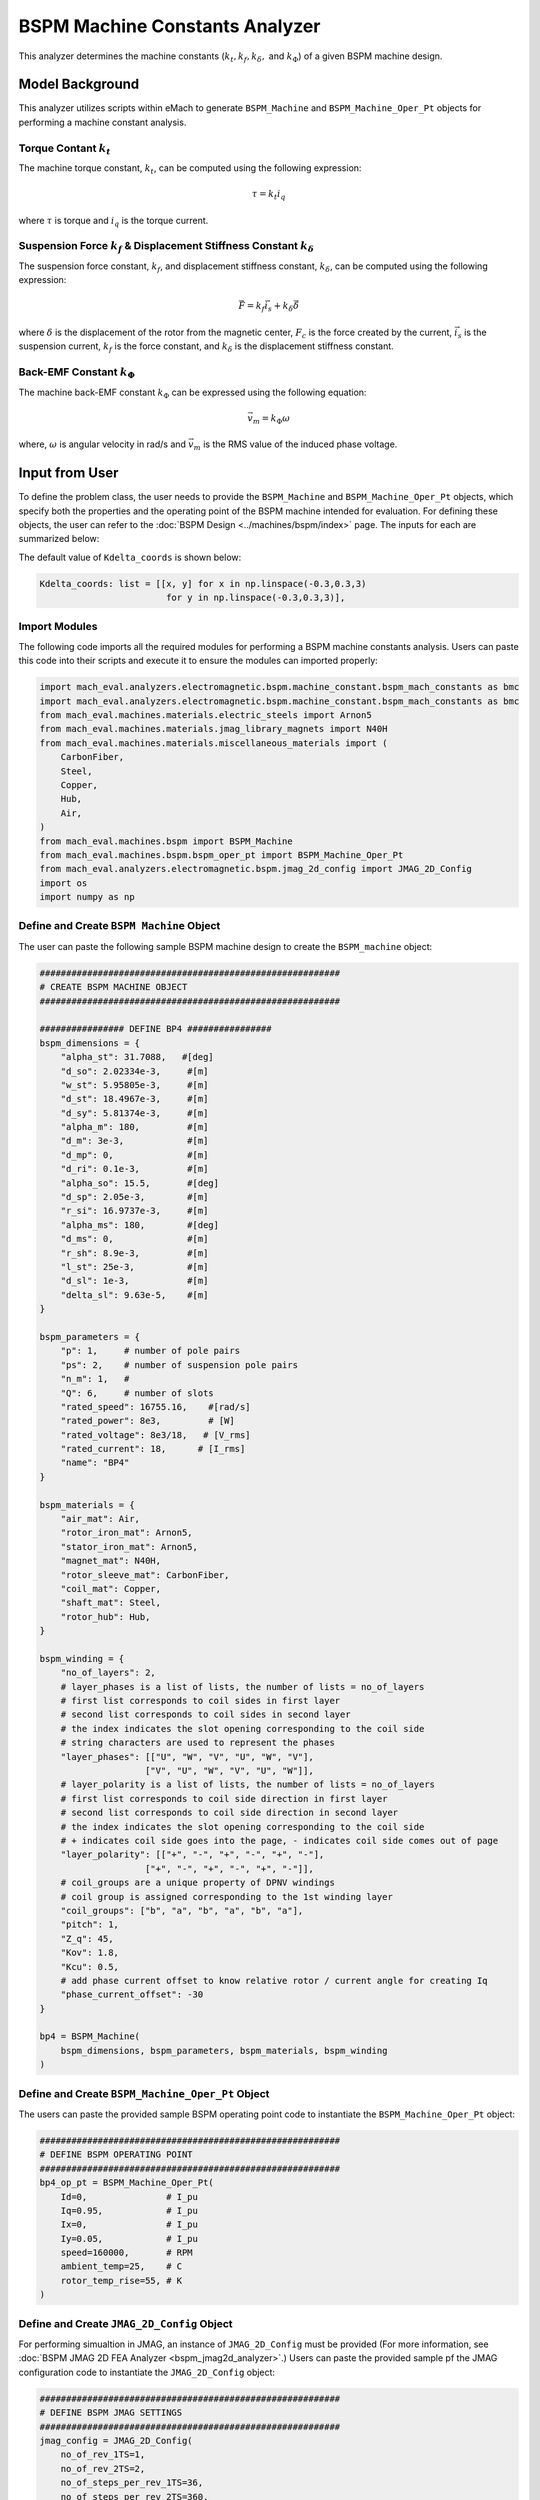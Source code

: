 BSPM Machine Constants Analyzer
########################################################################

This analyzer determines the machine constants (:math:`k_t, k_f, k_\delta,` and :math:`k_\Phi`) of a given BSPM machine design.

Model Background
****************

This analyzer utilizes scripts within eMach to generate ``BSPM_Machine`` and ``BSPM_Machine_Oper_Pt`` objects for performing a machine constant analysis.

Torque Contant :math:`k_t`
------------------------------------
The machine torque constant, :math:`k_t`, can be computed using the following expression:

.. math::

   \tau = k_t i_q

where :math:`\tau` is torque and :math:`i_q` is the torque current. 

Suspension Force :math:`k_f` & Displacement Stiffness Constant :math:`k_\delta`
--------------------------------------------------------------------------------------------------
The suspension force constant, :math:`k_f`, and displacement stiffness constant, :math:`k_\delta`, can be computed using the following expression:

.. math::

   \vec{F} = k_f \vec{i_s}+k_\delta \vec{\delta}

where :math:`\delta` is the displacement of the rotor from the magnetic center, :math:`F_c` is the force created by the current, :math:`\vec{i_s}` is the suspension 
current, :math:`k_f` is the force constant, and :math:`k_\delta` is the displacement stiffness constant.


Back-EMF Constant :math:`k_\Phi`
------------------------------------
The machine back-EMF constant :math:`k_\Phi` can be expressed using the following equation:

.. math::

   \vec{v_m} = k_\Phi\omega

where, :math:`\omega` is angular velocity in rad/s and :math:`\vec{v_m}` is the RMS value of the induced phase voltage.

Input from User
*********************************

To define the problem class, the user needs to provide the ``BSPM_Machine`` and ``BSPM_Machine_Oper_Pt`` objects, which specify both the properties and the operating 
point of the BSPM machine intended for evaluation. For defining these objects, the user can refer to the :doc:`BSPM Design <../machines/bspm/index>` page. The inputs 
for each are summarized below:

.. csv-table::  Input for BSPM machine constants problem class
   :file: input_bspm_mach_constants_problem.csv
   :widths: 20, 20, 30
   :header-rows: 1

.. csv-table::  Input for BSPM machine constants analyzer class
   :file: input_bspm_mach_constants_analyzer.csv
   :widths: 20, 20, 30
   :header-rows: 1

The default value of ``Kdelta_coords`` is shown below:

.. code-block:: python
    
    Kdelta_coords: list = [[x, y] for x in np.linspace(-0.3,0.3,3) 
                            for y in np.linspace(-0.3,0.3,3)],


Import Modules
------------------------------------
The following code imports all the required modules for performing a BSPM machine constants analysis. Users can paste this code into their scripts and execute it 
to ensure the modules can imported properly:

.. code-block:: python

    import mach_eval.analyzers.electromagnetic.bspm.machine_constant.bspm_mach_constants as bmc
    import mach_eval.analyzers.electromagnetic.bspm.machine_constant.bspm_mach_constants as bmc
    from mach_eval.machines.materials.electric_steels import Arnon5
    from mach_eval.machines.materials.jmag_library_magnets import N40H
    from mach_eval.machines.materials.miscellaneous_materials import (
        CarbonFiber,
        Steel,
        Copper,
        Hub,
        Air,
    )
    from mach_eval.machines.bspm import BSPM_Machine
    from mach_eval.machines.bspm.bspm_oper_pt import BSPM_Machine_Oper_Pt
    from mach_eval.analyzers.electromagnetic.bspm.jmag_2d_config import JMAG_2D_Config
    import os
    import numpy as np

Define and Create ``BSPM Machine`` Object
------------------------------------------

The user can paste the following sample BSPM machine design to create the ``BSPM_machine`` object:

.. code-block:: python

    #########################################################
    # CREATE BSPM MACHINE OBJECT
    #########################################################

    ################ DEFINE BP4 ################
    bspm_dimensions = {
        "alpha_st": 31.7088,   #[deg]
        "d_so": 2.02334e-3,     #[m]
        "w_st": 5.95805e-3,     #[m]
        "d_st": 18.4967e-3,     #[m]
        "d_sy": 5.81374e-3,     #[m]
        "alpha_m": 180,         #[m]
        "d_m": 3e-3,            #[m]
        "d_mp": 0,              #[m]
        "d_ri": 0.1e-3,         #[m]
        "alpha_so": 15.5,       #[deg] 
        "d_sp": 2.05e-3,        #[m]
        "r_si": 16.9737e-3,     #[m]
        "alpha_ms": 180,        #[deg]
        "d_ms": 0,              #[m]    
        "r_sh": 8.9e-3,         #[m] 
        "l_st": 25e-3,          #[m]
        "d_sl": 1e-3,           #[m]
        "delta_sl": 9.63e-5,    #[m] 
    }

    bspm_parameters = {
        "p": 1,     # number of pole pairs
        "ps": 2,    # number of suspension pole pairs
        "n_m": 1,   # 
        "Q": 6,     # number of slots
        "rated_speed": 16755.16,    #[rad/s] 
        "rated_power": 8e3,         # [W]   
        "rated_voltage": 8e3/18,   # [V_rms] 
        "rated_current": 18,      # [I_rms] 
        "name": "BP4"
    }

    bspm_materials = {
        "air_mat": Air,
        "rotor_iron_mat": Arnon5,
        "stator_iron_mat": Arnon5,
        "magnet_mat": N40H,
        "rotor_sleeve_mat": CarbonFiber,
        "coil_mat": Copper,
        "shaft_mat": Steel,
        "rotor_hub": Hub,
    }

    bspm_winding = {
        "no_of_layers": 2,
        # layer_phases is a list of lists, the number of lists = no_of_layers
        # first list corresponds to coil sides in first layer
        # second list corresponds to coil sides in second layer
        # the index indicates the slot opening corresponding to the coil side
        # string characters are used to represent the phases
        "layer_phases": [["U", "W", "V", "U", "W", "V"], 
                        ["V", "U", "W", "V", "U", "W"]],
        # layer_polarity is a list of lists, the number of lists = no_of_layers
        # first list corresponds to coil side direction in first layer
        # second list corresponds to coil side direction in second layer
        # the index indicates the slot opening corresponding to the coil side
        # + indicates coil side goes into the page, - indicates coil side comes out of page
        "layer_polarity": [["+", "-", "+", "-", "+", "-"], 
                        ["+", "-", "+", "-", "+", "-"]],
        # coil_groups are a unique property of DPNV windings
        # coil group is assigned corresponding to the 1st winding layer
        "coil_groups": ["b", "a", "b", "a", "b", "a"],
        "pitch": 1,
        "Z_q": 45,
        "Kov": 1.8,
        "Kcu": 0.5,
        # add phase current offset to know relative rotor / current angle for creating Iq
        "phase_current_offset": -30  
    }

    bp4 = BSPM_Machine(
        bspm_dimensions, bspm_parameters, bspm_materials, bspm_winding
    )

Define and Create ``BSPM_Machine_Oper_Pt`` Object
-------------------------------------------------

The users can paste the provided sample BSPM operating point code to instantiate the ``BSPM_Machine_Oper_Pt`` object:

.. code-block:: python

    #########################################################
    # DEFINE BSPM OPERATING POINT
    #########################################################
    bp4_op_pt = BSPM_Machine_Oper_Pt(
        Id=0,               # I_pu
        Iq=0.95,            # I_pu
        Ix=0,               # I_pu
        Iy=0.05,            # I_pu
        speed=160000,       # RPM
        ambient_temp=25,    # C
        rotor_temp_rise=55, # K
    )

Define and Create ``JMAG_2D_Config`` Object
-------------------------------------------

For performing simualtion in JMAG, an instance of ``JMAG_2D_Config`` must be provided (For more information, see :doc:`BSPM JMAG 2D FEA Analyzer <bspm_jmag2d_analyzer>`.) 
Users can paste the provided sample pf the JMAG configuration code to instantiate the ``JMAG_2D_Config`` object:

.. code-block:: python

    #########################################################
    # DEFINE BSPM JMAG SETTINGS
    #########################################################
    jmag_config = JMAG_2D_Config(
        no_of_rev_1TS=1,
        no_of_rev_2TS=2,
        no_of_steps_per_rev_1TS=36,
        no_of_steps_per_rev_2TS=360,
        mesh_size=2e-3,
        magnet_mesh_size=1e-3,
        airgap_mesh_radial_div=5,
        airgap_mesh_circum_div=720,
        mesh_air_region_scale=1.15,
        only_table_results=False,
        csv_results=(r"Torque;Force;FEMCoilFlux;LineCurrent;TerminalVoltage;JouleLoss;TotalDisplacementAngle;"
                    "JouleLoss_IronLoss;IronLoss_IronLoss;HysteresisLoss_IronLoss"),
        del_results_after_calc=False,
        run_folder=os.path.abspath("") + "/run_data/",
        jmag_csv_folder=os.path.abspath("") + "/run_data/JMAG_csv/",
        max_nonlinear_iterations=50,
        multiple_cpus=True,
        num_cpus=4,
        jmag_scheduler=False,
        jmag_visible=True,
    )

.. note::

    The step and mesh size could significantly affect the results. The user should consider making these values to be more fine. 

Define Problem and Analyzer Object
------------------------------------

Use the following code to create the problem and analyzer object:

.. code-block:: python

    #########################################################
    # DEFINE BSPM MACHINE CONSTANTS PROBLEM
    #########################################################
    problem = bmc.BSPMMachineConstantProblem(bp4,bp4_op_pt)

    #########################################################
    # DEFINE BSPM MACHINE CONSTANTS ANALYZER
    #########################################################
    analyzer = bmc.BSPMMachineConstantAnalyzer(jmag_config)


Output to User
**********************************

The attributes of the results class can be summarized in the table below:

.. csv-table::  Results of BSPM machine constants analyzer
   :file: result_bspm_mach_constants.csv
   :widths: 30, 70, 30
   :header-rows: 1

Use the following code to run the example analysis:

.. code-block:: python

    #########################################################
    # SOLVE BSPM MACHINE CONSTANTS PROBLEM
    #########################################################
    result = analyzer.analyze(problem)
    print(result.Kf)
    print(result.Kt)
    print(result.Kdelta)
    print(result.Kphi)

.. note::

    The user can install the ``tqdm`` library for a visual progress bar on your terminal when the simulations are running. 

.. note::

    Depending on the number of evaluation steps specified, a full analysis could take upwards of **one to two hours** to complete.

Running the example case returns the following:

.. code-block:: python

    1.8019710307171688
    0.0203730830815381
    6935.763575553156
    0.00456017028983404

The results indicate that the example BSPM machine design has a suspension force constant of :math:`k_f = 1.802\;  [\frac{N}{A}]`, a torque constant of 
:math:`k_t = 0.0204 \; [\frac{Nm}{A_{pk}}]`, a displacement stiffness constant of :math:`k_\delta = 6935.76\;  [\frac{N}{m}]`, and back-EMF constant of 
:math:`k_\phi = 0.00456\;  [\frac{V_{rms}}{rad/s}]`.